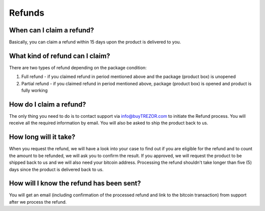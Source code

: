 Refunds
=======

When can I claim a refund?
--------------------------

Basically, you can claim a refund within 15 days upon the product is delivered to you.


What kind of refund can I claim?
--------------------------------

There are two types of refund depending on the package condition:

1. Full refund - if you claimed refund in period mentioned above and the package (product box) is unopened
2. Partial refund - if you claimed refund in period mentioned above, package (product box) is opened and product is fully working


How do I claim a refund?
------------------------

The only thing you need to do is to contact support via `info@buyTREZOR.com <mailto:info@buytrezor.com>`_ to initiate the Refund process. You will receive all the required information by email. You will also be asked to ship the product back to us.


How long will it take?
----------------------

When you request the refund, we will have a look into your case to find out if you are eligible for the refund and to count the amount to be refunded, we will ask you to confirm the result. If you approved, we will request the product to be shipped back to us and we will also need your bitcoin address. Processing the refund shouldn't take longer than five (5) days since the product is delivered back to us.


How will I know the refund has been sent?
-----------------------------------------

You will get an email (including confirmation of the processed refund and link to the bitcoin transaction) from support after we process the refund.
